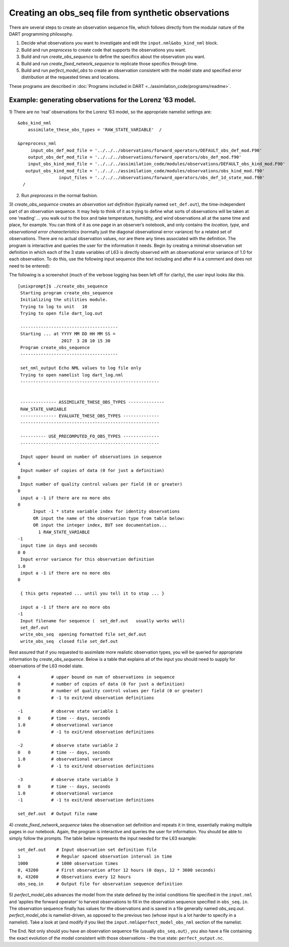 Creating an obs_seq file from synthetic observations
====================================================

There are several steps to create an observation sequence file, which follows
directly from the modular nature of the DART programming philosophy.

1. Decide what observations you want to investigate and edit the
   ``input.nml&obs_kind_nml`` block.
2. Build and run *preprocess* to create code that supports the observations you
   want.
3. Build and run *create_obs_sequence* to define the specifics about the
   observation you want.
4. Build and run *create_fixed_network_sequence* to replicate those specifics
   through time.
5. Build and run *perfect_model_obs* to create an observation consistent with
   the model state and specified error distribution at the requested times and
   locations.

These programs are described in 
:doc:`Programs included in DART <../assimilation_code/programs/readme>`.


Example: generating observations for the Lorenz ’63 model.
^^^^^^^^^^^^^^^^^^^^^^^^^^^^^^^^^^^^^^^^^^^^^^^^^^^^^^^^^^

1) There are no ‘real’ observations for the Lorenz ’63 model, so the appropriate
namelist settings are:

::

   &obs_kind_nml
       assimilate_these_obs_types = 'RAW_STATE_VARIABLE'  /

   &preprocess_nml
        input_obs_def_mod_file = '../../../observations/forward_operators/DEFAULT_obs_def_mod.F90'
       output_obs_def_mod_file = '../../../observations/forward_operators/obs_def_mod.f90'
       input_obs_kind_mod_file = '../../../assimilation_code/modules/observations/DEFAULT_obs_kind_mod.F90'
      output_obs_kind_mod_file = '../../../assimilation_code/modules/observations/obs_kind_mod.f90'
                   input_files = '../../../observations/forward_operators/obs_def_1d_state_mod.f90'
     /

2) Run *preprocess* in the normal fashion.

3) *create_obs_sequence* creates an *observation set definition* (typically
named ``set_def.out``), the time-independent part of an observation sequence. It
may help to think of it as trying to define what sorts of observations will be
taken at one ‘reading’ … you walk out to the box and take temperature, humidity,
and wind observations all at the same time and place, for example. You can think
of it as one page in an observer’s notebook, and only contains the *location,
type,* and *observational error characteristics* (normally just the diagonal
observational error variance) for a related set of observations. There are no
actual observation values, nor are there any times associated with the
definition. The program is interactive and queries the user for the information
it needs. Begin by creating a minimal observation set definition in which each
of the 3 state variables of L63 is directly observed with an observational error
variance of 1.0 for each observation. To do this, use the following input
sequence (the text including and after # is a comment and does not need to be
entered):

The following is a screenshot (much of the verbose logging has been left off for
clarity), the user input looks *like this*.

::

      [unixprompt]$ ./create_obs_sequence
       Starting program create_obs_sequence
       Initializing the utilities module.
       Trying to log to unit   10
       Trying to open file dart_log.out

       --------------------------------------
       Starting ... at YYYY MM DD HH MM SS =
                       2017  3 28 10 15 30
       Program create_obs_sequence
       --------------------------------------

       set_nml_output Echo NML values to log file only
       Trying to open namelist log dart_log.nml
       ------------------------------------------------------


       -------------- ASSIMILATE_THESE_OBS_TYPES --------------
       RAW_STATE_VARIABLE
       -------------- EVALUATE_THESE_OBS_TYPES --------------
       ------------------------------------------------------

       ---------- USE_PRECOMPUTED_FO_OBS_TYPES --------------
       ------------------------------------------------------

       Input upper bound on number of observations in sequence
      4
       Input number of copies of data (0 for just a definition)
      0
       Input number of quality control values per field (0 or greater)
      0
       input a -1 if there are no more obs
      0
            Input -1 * state variable index for identity observations
            OR input the name of the observation type from table below:
            OR input the integer index, BUT see documentation...
              1 RAW_STATE_VARIABLE
      -1
       input time in days and seconds
      0 0
       Input error variance for this observation definition
      1.0
       input a -1 if there are no more obs
      0

       { this gets repeated ... until you tell it to stop ... }

       input a -1 if there are no more obs
      -1
       Input filename for sequence (  set_def.out   usually works well)
       set_def.out
       write_obs_seq  opening formatted file set_def.out
       write_obs_seq  closed file set_def.out

Rest assured that if you requested to assimilate more realistic observation
types, you will be queried for appropriate information by *create_obs_sequence*.
Below is a table that explains all of the input you should need to supply for
observations of the L63 model state.

::

   4            # upper bound on num of observations in sequence
   0            # number of copies of data (0 for just a definition)
   0            # number of quality control values per field (0 or greater)
   0            # -1 to exit/end observation definitions

   -1           # observe state variable 1
   0   0        # time -- days, seconds
   1.0          # observational variance
   0            # -1 to exit/end observation definitions

   -2           # observe state variable 2
   0   0        # time -- days, seconds
   1.0          # observational variance
   0            # -1 to exit/end observation definitions

   -3           # observe state variable 3
   0   0        # time -- days, seconds
   1.0          # observational variance
   -1           # -1 to exit/end observation definitions

   set_def.out  # Output file name

4) *create_fixed_network_sequence* takes the observation set definition and
repeats it in time, essentially making multiple pages in our notebook. Again,
the program is interactive and queries the user for information. You should be
able to simply follow the prompts. The table below represents the input needed
for the L63 example:

::

   set_def.out    # Input observation set definition file          
   1              # Regular spaced observation interval in time      
   1000           # 1000 observation times
   0, 43200       # First observation after 12 hours (0 days, 12 * 3600 seconds)
   0, 43200       # Observations every 12 hours
   obs_seq.in     # Output file for observation sequence definition

5) *perfect_model_obs* advances the model from the state defined by the initial
conditions file specified in the ``input.nml`` and ‘applies the forward
operator’ to harvest observations to fill in the observation sequence specified
in ``obs_seq.in``. The observation sequence finally has values for the
observations and is saved in a file generally named *obs_seq.out*.
*perfect_model_obs* is namelist-driven, as opposed to the previous two (whose
input is a lot harder to specify in a namelist). Take a look at (and modify if
you like) the ``input.nml&perfect_model_obs_nml`` section of the namelist.

The End. Not only should you have an observation sequence file (usually
``obs_seq.out``) , you also have a file containing the exact evolution of the
model consistent with those observations - the true state:
``perfect_output.nc``.

